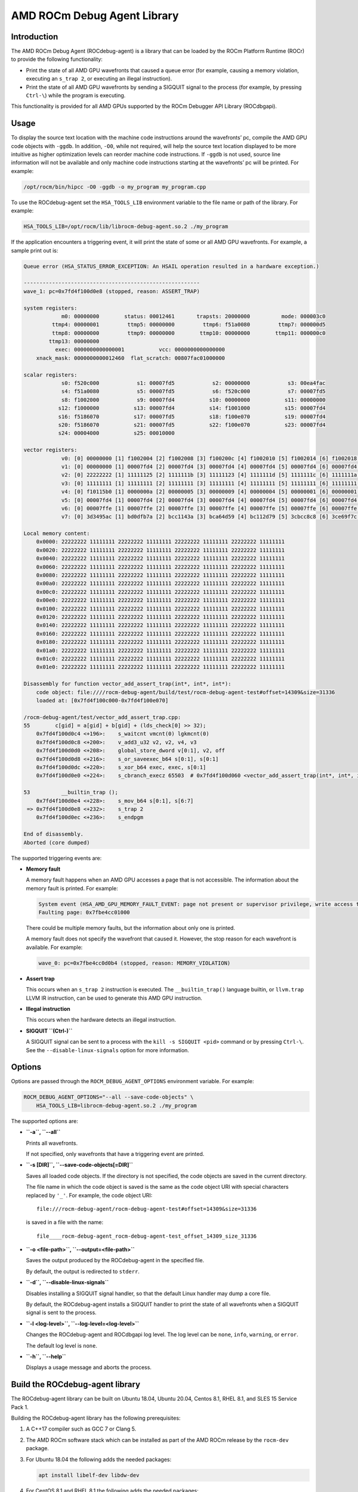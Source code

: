 AMD ROCm Debug Agent Library
============================

Introduction
------------

The AMD ROCm Debug Agent (ROCdebug-agent) is a library that can be loaded by the
ROCm Platform Runtime (ROCr) to provide the following functionality:

-  Print the state of all AMD GPU wavefronts that caused a queue error
   (for example, causing a memory violation, executing an ``s_trap 2``,
   or executing an illegal instruction).

-  Print the state of all AMD GPU wavefronts by sending a SIGQUIT signal
   to the process (for example, by pressing ``Ctrl-\``) while the
   program is executing.

This functionality is provided for all AMD GPUs supported by the ROCm
Debugger API Library (ROCdbgapi).

Usage
-----

To display the source text location with the machine code instructions
around the wavefronts’ pc, compile the AMD GPU code objects with
``-ggdb``. In addition, ``-O0``, while not required, will help the
source text location displayed to be more intuitive as higher
optimization levels can reorder machine code instructions. If ``-ggdb``
is not used, source line information will not be available and only
machine code instructions starting at the wavefronts’ pc will be
printed. For example:

.. code:: sh

   /opt/rocm/bin/hipcc -O0 -ggdb -o my_program my_program.cpp

To use the ROCdebug-agent set the ``HSA_TOOLS_LIB`` environment variable
to the file name or path of the library. For example:

.. code:: sh

   HSA_TOOLS_LIB=/opt/rocm/lib/librocm-debug-agent.so.2 ./my_program

If the application encounters a triggering event, it will print the
state of some or all AMD GPU wavefronts. For example, a sample print out
is:

.. code:: console

   Queue error (HSA_STATUS_ERROR_EXCEPTION: An HSAIL operation resulted in a hardware exception.)

   --------------------------------------------------------
   wave_1: pc=0x7fd4f100d0e8 (stopped, reason: ASSERT_TRAP)

   system registers:
               m0: 00000000        status: 00012461       trapsts: 20000000          mode: 000003c0
            ttmp4: 00000001         ttmp5: 00000000         ttmp6: f51a0080         ttmp7: 000000d5
            ttmp8: 00000000         ttmp9: 00000000        ttmp10: 00000000        ttmp11: 000000c0
           ttmp13: 00000000
             exec: 0000000000000001           vcc: 0000000000000000
       xnack_mask: 0000000000012460  flat_scratch: 00807fac01000000

   scalar registers:
               s0: f520c000            s1: 00007fd5            s2: 00000000            s3: 00ea4fac
               s4: f51a0080            s5: 00007fd5            s6: f520c000            s7: 00007fd5
               s8: f1002000            s9: 00007fd4           s10: 00000000           s11: 00000000
              s12: f1000000           s13: 00007fd4           s14: f1001000           s15: 00007fd4
              s16: f5186070           s17: 00007fd5           s18: f100e070           s19: 00007fd4
              s20: f5186070           s21: 00007fd5           s22: f100e070           s23: 00007fd4
              s24: 00004000           s25: 00010000

   vector registers:
               v0: [0] 00000000 [1] f1002004 [2] f1002008 [3] f100200c [4] f1002010 [5] f1002014 [6] f1002018 [7] f100201c [8] f1002020 [9] f1002024 [10] f1002028 [11] f100202c [12] f1002030 [13] f1002034 [14] f1002038 [15] f100203c [16] f1002040 [17] f1002044 [18] f1002048 [19] f100204c [20] f1002050 [21] f1002054 [22] f1002058 [23] f100205c [24] f1002060 [25] f1002064 [26] f1002068 [27] f100206c [28] f1002070 [29] f1002074 [30] f1002078 [31] f100207c [32] f1002080 [33] f1002084 [34] f1002088 [35] f100208c [36] f1002090 [37] f1002094 [38] f1002098 [39] f100209c [40] f10020a0 [41] f10020a4 [42] f10020a8 [43] f10020ac [44] f10020b0 [45] f10020b4 [46] f10020b8 [47] f10020bc [48] f10020c0 [49] f10020c4 [50] f10020c8 [51] f10020cc [52] f10020d0 [53] f10020d4 [54] f10020d8 [55] f10020dc [56] f10020e0 [57] f10020e4 [58] f10020e8 [59] f10020ec [60] f10020f0 [61] f10020f4 [62] f10020f8 [63] f10020fc
               v1: [0] 00000000 [1] 00007fd4 [2] 00007fd4 [3] 00007fd4 [4] 00007fd4 [5] 00007fd4 [6] 00007fd4 [7] 00007fd4 [8] 00007fd4 [9] 00007fd4 [10] 00007fd4 [11] 00007fd4 [12] 00007fd4 [13] 00007fd4 [14] 00007fd4 [15] 00007fd4 [16] 00007fd4 [17] 00007fd4 [18] 00007fd4 [19] 00007fd4 [20] 00007fd4 [21] 00007fd4 [22] 00007fd4 [23] 00007fd4 [24] 00007fd4 [25] 00007fd4 [26] 00007fd4 [27] 00007fd4 [28] 00007fd4 [29] 00007fd4 [30] 00007fd4 [31] 00007fd4 [32] 00007fd4 [33] 00007fd4 [34] 00007fd4 [35] 00007fd4 [36] 00007fd4 [37] 00007fd4 [38] 00007fd4 [39] 00007fd4 [40] 00007fd4 [41] 00007fd4 [42] 00007fd4 [43] 00007fd4 [44] 00007fd4 [45] 00007fd4 [46] 00007fd4 [47] 00007fd4 [48] 00007fd4 [49] 00007fd4 [50] 00007fd4 [51] 00007fd4 [52] 00007fd4 [53] 00007fd4 [54] 00007fd4 [55] 00007fd4 [56] 00007fd4 [57] 00007fd4 [58] 00007fd4 [59] 00007fd4 [60] 00007fd4 [61] 00007fd4 [62] 00007fd4 [63] 00007fd4
               v2: [0] 22222222 [1] 11111125 [2] 1111111b [3] 11111123 [4] 1111111d [5] 1111111c [6] 1111111a [7] 1111111d [8] 1111111a [9] 1111111b [10] 1111111c [11] 11111118 [12] 11111123 [13] 1111111c [14] 11111119 [15] 11111117 [16] 1111111d [17] 11111114 [18] 1111111b [19] 11111117 [20] 1111111a [21] 1111111d [22] 11111118 [23] 11111120 [24] 11111118 [25] 1111111c [26] 1111111d [27] 1111111e [28] 1111111a [29] 11111122 [30] 1111111e [31] 11111120 [32] 11111123 [33] 11111119 [34] 1111111c [35] 1111111d [36] 11111116 [37] 1111111a [38] 1111111d [39] 1111111c [40] 11111113 [41] 11111115 [42] 1111111d [43] 1111111f [44] 1111111e [45] 1111111c [46] 1111111f [47] 1111111e [48] 11111117 [49] 11111115 [50] 1111111a [51] 11111121 [52] 1111111f [53] 1111111b [54] 1111111b [55] 11111124 [56] 11111116 [57] 11111125 [58] 11111123 [59] 1111111b [60] 1111111a [61] 11111119 [62] 11111118 [63] 11111123
               v3: [0] 11111111 [1] 11111111 [2] 11111111 [3] 11111111 [4] 11111111 [5] 11111111 [6] 11111111 [7] 11111111 [8] 11111111 [9] 11111111 [10] 11111111 [11] 11111111 [12] 11111111 [13] 11111111 [14] 11111111 [15] 11111111 [16] 11111111 [17] 11111111 [18] 11111111 [19] 11111111 [20] 11111111 [21] 11111111 [22] 11111111 [23] 11111111 [24] 11111111 [25] 11111111 [26] 11111111 [27] 11111111 [28] 11111111 [29] 11111111 [30] 11111111 [31] 11111111 [32] 11111111 [33] 11111111 [34] 11111111 [35] 11111111 [36] 11111111 [37] 11111111 [38] 11111111 [39] 11111111 [40] 11111111 [41] 11111111 [42] 11111111 [43] 11111111 [44] 11111111 [45] 11111111 [46] 11111111 [47] 11111111 [48] 11111111 [49] 11111111 [50] 11111111 [51] 11111111 [52] 11111111 [53] 11111111 [54] 11111111 [55] 11111111 [56] 11111111 [57] 11111111 [58] 11111111 [59] 11111111 [60] 11111111 [61] 11111111 [62] 11111111 [63] 11111111
               v4: [0] f10115b0 [1] 0000000a [2] 00000005 [3] 00000009 [4] 00000004 [5] 00000001 [6] 00000001 [7] 0000000a [8] 00000004 [9] 00000005 [10] 00000008 [11] 00000002 [12] 00000008 [13] 00000001 [14] 00000006 [15] 00000005 [16] 00000005 [17] 00000001 [18] 00000001 [19] 00000002 [20] 00000006 [21] 00000006 [22] 00000002 [23] 0000000a [24] 00000001 [25] 00000001 [26] 0000000a [27] 00000006 [28] 00000001 [29] 00000008 [30] 0000000a [31] 00000009 [32] 00000009 [33] 00000007 [34] 0000000a [35] 00000007 [36] 00000003 [37] 00000003 [38] 00000008 [39] 00000001 [40] 00000001 [41] 00000002 [42] 00000005 [43] 00000009 [44] 00000005 [45] 00000005 [46] 0000000a [47] 00000003 [48] 00000004 [49] 00000001 [50] 00000002 [51] 0000000a [52] 0000000a [53] 00000001 [54] 00000007 [55] 0000000a [56] 00000004 [57] 0000000a [58] 00000008 [59] 00000006 [60] 00000008 [61] 00000001 [62] 00000004 [63] 00000009
               v5: [0] 00007fd4 [1] 00007fd4 [2] 00007fd4 [3] 00007fd4 [4] 00007fd4 [5] 00007fd4 [6] 00007fd4 [7] 00007fd4 [8] 00007fd4 [9] 00007fd4 [10] 00007fd4 [11] 00007fd4 [12] 00007fd4 [13] 00007fd4 [14] 00007fd4 [15] 00007fd4 [16] 00007fd4 [17] 00007fd4 [18] 00007fd4 [19] 00007fd4 [20] 00007fd4 [21] 00007fd4 [22] 00007fd4 [23] 00007fd4 [24] 00007fd4 [25] 00007fd4 [26] 00007fd4 [27] 00007fd4 [28] 00007fd4 [29] 00007fd4 [30] 00007fd4 [31] 00007fd4 [32] 00007fd4 [33] 00007fd4 [34] 00007fd4 [35] 00007fd4 [36] 00007fd4 [37] 00007fd4 [38] 00007fd4 [39] 00007fd4 [40] 00007fd4 [41] 00007fd4 [42] 00007fd4 [43] 00007fd4 [44] 00007fd4 [45] 00007fd4 [46] 00007fd4 [47] 00007fd4 [48] 00007fd4 [49] 00007fd4 [50] 00007fd4 [51] 00007fd4 [52] 00007fd4 [53] 00007fd4 [54] 00007fd4 [55] 00007fd4 [56] 00007fd4 [57] 00007fd4 [58] 00007fd4 [59] 00007fd4 [60] 00007fd4 [61] 00007fd4 [62] 00007fd4 [63] 00007fd4
               v6: [0] 00007ffe [1] 00007ffe [2] 00007ffe [3] 00007ffe [4] 00007ffe [5] 00007ffe [6] 00007ffe [7] 00007ffe [8] 00007ffe [9] 00007ffe [10] 00007ffe [11] 00007ffe [12] 00007ffe [13] 00007ffe [14] 00007ffe [15] 00007ffe [16] 00007ffe [17] 00007ffe [18] 00007ffe [19] 00007ffe [20] 00007ffe [21] 00007ffe [22] 00007ffe [23] 00007ffe [24] 00007ffe [25] 00007ffe [26] 00007ffe [27] 00007ffe [28] 00007ffe [29] 00007ffe [30] 00007ffe [31] 00007ffe [32] 00007ffe [33] 00007ffe [34] 00007ffe [35] 00007ffe [36] 00007ffe [37] 00007ffe [38] 00007ffe [39] 00007ffe [40] 00007ffe [41] 00007ffe [42] 00007ffe [43] 00007ffe [44] 00007ffe [45] 00007ffe [46] 00007ffe [47] 00007ffe [48] 00007ffe [49] 00007ffe [50] 00007ffe [51] 00007ffe [52] 00007ffe [53] 00007ffe [54] 00007ffe [55] 00007ffe [56] 00007ffe [57] 00007ffe [58] 00007ffe [59] 00007ffe [60] 00007ffe [61] 00007ffe [62] 00007ffe [63] 00007ffe
               v7: [0] 3d3495ac [1] bd0dfb7a [2] bcc1143a [3] bca64d59 [4] bc112d79 [5] 3cbcc8c8 [6] 3ce69f7c [7] 3de967fe [8] bdee8d4d [9] 3c9e426b [10] bc6d380f [11] 3c18495c [12] be38843f [13] bd5a1da8 [14] 3d80c7e4 [15] bc978798 [16] 3cd52d8d [17] bd58d230 [18] 3e2e91ac [19] bca54a71 [20] 3c3cea13 [21] 3c888a4b [22] 3de0a868 [23] 3d220de3 [24] 3ce4d6f8 [25] bc033ce0 [26] bb38519f [27] b9a4b621 [28] bd800802 [29] bdb04d27 [30] bc826d02 [31] bd4aa05d [32] 3dae9483 [33] b921dac8 [34] 3d194f79 [35] bd1ccbd9 [36] bd45f9c5 [37] bc1b4cb0 [38] 3db1ab4b [39] 3e0487ab [40] 3d37f334 [41] 3b983eb8 [42] 3caba2a4 [43] bd8944ea [44] be01bee7 [45] bbbf22d8 [46] 3d076472 [47] bd2eb34c [48] 3c3da426 [49] 3d754b6d [50] 3c08a069 [51] bcdeca32 [52] be12e2e4 [53] 3c92d0e2 [54] 3d1480e4 [55] 3d817751 [56] 3db0072c [57] 3d6fc70b [58] bd6a67a1 [59] 3da0f9ed [60] 3b67b5e6 [61] bdb8002e [62] 3cd0a9b9 [63] 386eee2b

   Local memory content:
       0x0000: 22222222 11111111 22222222 11111111 22222222 11111111 22222222 11111111
       0x0020: 22222222 11111111 22222222 11111111 22222222 11111111 22222222 11111111
       0x0040: 22222222 11111111 22222222 11111111 22222222 11111111 22222222 11111111
       0x0060: 22222222 11111111 22222222 11111111 22222222 11111111 22222222 11111111
       0x0080: 22222222 11111111 22222222 11111111 22222222 11111111 22222222 11111111
       0x00a0: 22222222 11111111 22222222 11111111 22222222 11111111 22222222 11111111
       0x00c0: 22222222 11111111 22222222 11111111 22222222 11111111 22222222 11111111
       0x00e0: 22222222 11111111 22222222 11111111 22222222 11111111 22222222 11111111
       0x0100: 22222222 11111111 22222222 11111111 22222222 11111111 22222222 11111111
       0x0120: 22222222 11111111 22222222 11111111 22222222 11111111 22222222 11111111
       0x0140: 22222222 11111111 22222222 11111111 22222222 11111111 22222222 11111111
       0x0160: 22222222 11111111 22222222 11111111 22222222 11111111 22222222 11111111
       0x0180: 22222222 11111111 22222222 11111111 22222222 11111111 22222222 11111111
       0x01a0: 22222222 11111111 22222222 11111111 22222222 11111111 22222222 11111111
       0x01c0: 22222222 11111111 22222222 11111111 22222222 11111111 22222222 11111111
       0x01e0: 22222222 11111111 22222222 11111111 22222222 11111111 22222222 11111111

   Disassembly for function vector_add_assert_trap(int*, int*, int*):
       code object: file:////rocm-debug-agent/build/test/rocm-debug-agent-test#offset=14309&size=31336
       loaded at: [0x7fd4f100c000-0x7fd4f100e070]

   /rocm-debug-agent/test/vector_add_assert_trap.cpp:
   55        c[gid] = a[gid] + b[gid] + (lds_check[0] >> 32);
       0x7fd4f100d0c4 <+196>:    s_waitcnt vmcnt(0) lgkmcnt(0)
       0x7fd4f100d0c8 <+200>:    v_add3_u32 v2, v2, v4, v3
       0x7fd4f100d0d0 <+208>:    global_store_dword v[0:1], v2, off
       0x7fd4f100d0d8 <+216>:    s_or_saveexec_b64 s[0:1], s[0:1]
       0x7fd4f100d0dc <+220>:    s_xor_b64 exec, exec, s[0:1]
       0x7fd4f100d0e0 <+224>:    s_cbranch_execz 65503  # 0x7fd4f100d060 <vector_add_assert_trap(int*, int*, int*)+96>

   53          __builtin_trap ();
       0x7fd4f100d0e4 <+228>:    s_mov_b64 s[0:1], s[6:7]
    => 0x7fd4f100d0e8 <+232>:    s_trap 2
       0x7fd4f100d0ec <+236>:    s_endpgm

   End of disassembly.
   Aborted (core dumped)

The supported triggering events are:

-  **Memory fault**

   A memory fault happens when an AMD GPU accesses a page that is not
   accessible. The information about the memory fault is printed. For
   example:

   .. code:: console

      System event (HSA_AMD_GPU_MEMORY_FAULT_EVENT: page not present or supervisor privilege, write access to a read-only page)
      Faulting page: 0x7fbe4cc01000

   There could be multiple memory faults, but the information about only
   one is printed.

   A memory fault does not specify the wavefront that caused it.
   However, the stop reason for each wavefront is available. For
   example:

   .. code:: console

      wave_0: pc=0x7fbe4cc0d0b4 (stopped, reason: MEMORY_VIOLATION)

-  **Assert trap**

   This occurs when an ``s_trap 2`` instruction is executed. The
   ``__builtin_trap()`` language builtin, or ``llvm.trap`` LLVM IR
   instruction, can be used to generate this AMD GPU instruction.

-  **Illegal instruction**

   This occurs when the hardware detects an illegal instruction.

-  **SIGQUIT ``(Ctrl-\)``**

   A SIGQUIT signal can be sent to a process with the
   ``kill -s SIGQUIT <pid>`` command or by pressing ``Ctrl-\``. See the
   ``--disable-linux-signals`` option for more information.

Options
-------

Options are passed through the ``ROCM_DEBUG_AGENT_OPTIONS`` environment
variable. For example:

.. code:: shell

   ROCM_DEBUG_AGENT_OPTIONS="--all --save-code-objects" \
       HSA_TOOLS_LIB=librocm-debug-agent.so.2 ./my_program

The supported options are:

-  **``-a``, ``--all``**

   Prints all wavefronts.

   If not specified, only wavefronts that have a triggering event are
   printed.

-  **``-s [DIR]``, ``--save-code-objects[=DIR]``**

   Saves all loaded code objects. If the directory is not specified, the
   code objects are saved in the current directory.

   The file name in which the code object is saved is the same as the
   code object URI with special characters replaced by ``'_'``. For
   example, the code object URI:

   ::

      file:///rocm-debug-agent/rocm-debug-agent-test#offset=14309&size=31336

   is saved in a file with the name:

   ::

      file____rocm-debug-agent_rocm-debug-agent-test_offset_14309_size_31336

-  **``-o <file-path>``, ``--output=<file-path>``**

   Saves the output produced by the ROCdebug-agent in the specified
   file.

   By default, the output is redirected to ``stderr``.

-  **``-d``, ``--disable-linux-signals``**

   Disables installing a SIGQUIT signal handler, so that the default
   Linux handler may dump a core file.

   By default, the ROCdebug-agent installs a SIGQUIT handler to print
   the state of all wavefronts when a SIGQUIT signal is sent to the
   process.

-  **``-l <log-level>``, ``--log-level=<log-level>``**

   Changes the ROCdebug-agent and ROCdbgapi log level. The log level can
   be ``none``, ``info``, ``warning``, or ``error``.

   The default log level is ``none``.

-  **``-h``, ``--help``**

   Displays a usage message and aborts the process.

Build the ROCdebug-agent library
--------------------------------

The ROCdebug-agent library can be built on Ubuntu 18.04, Ubuntu 20.04,
Centos 8.1, RHEL 8.1, and SLES 15 Service Pack 1.

Building the ROCdebug-agent library has the following prerequisites:

1. A C++17 compiler such as GCC 7 or Clang 5.

2. The AMD ROCm software stack which can be installed as part of the AMD
   ROCm release by the ``rocm-dev`` package.

3. For Ubuntu 18.04 the following adds the needed packages:

   .. code:: shell

      apt install libelf-dev libdw-dev

4. For CentOS 8.1 and RHEL 8.1 the following adds the needed packages:

   .. code:: shell

      yum install elfutils-libelf-devel elfutils-devel

5. For SLES 15 Service Pack 1 the following adds the needed packages:

   .. code:: shell

      zypper install libelf-devel libdw-devel

6. Python version 3.6 or later is required to run the tests.

An example command-line to build and install the ROCdebug-agent library
on Linux is:

.. code:: shell

   cd rocm-debug-agent
   mkdir build && cd build
   cmake -DCMAKE_BUILD_TYPE=Release -DCMAKE_INSTALL_PREFIX=../install ..
   make

Use the ``CMAKE_INSTALL_PREFIX`` to specify where the ROCdebug-agent
library should be installed. The default location is ``/usr``.

Use ``CMAKE_MODULE_PATH`` to specify a ``';'`` separated list of paths
that will be used to locate cmake modules. It is used to locate the HIP
cmake modules required to build the tests. The default is
``/opt/rocm/hip/cmake``

The built ROCdebug-agent library will be placed in:

-  ``build/librocm-debug-agent.so.2*``

To install the ROCdebug-agent library:

.. code:: shell

   make install

The installed ROCdebug-agent library will be placed in:

-  ``<install-prefix>/lib/librocm-debug-agent.so.2*``
-  ``<install-prefix>/bin/rocm-debug-agent-test``
-  ``<install-prefix>/bin/run-test.py``
-  ``<install-prefix>/share/rocm-debug-agent/LICENSE.txt``
-  ``<install-prefix>/share/rocm-debug-agent/README.md``

To use the ROCdebug-agent library, the ROCdbgapi library must be
installed. This can be installed as part of the ROCm release by the
``rocm-dbgapi`` package.

Test the ROCdebug-agent library
-------------------------------

To test the ROCdebug-agent library:

.. code:: shell

   make test

The output should be:

.. code:: console

   Running tests...
   Test project /rocm-debug-agent/build
       Start 1: rocm-debug-agent-test
   1/1 Test #1: rocm-debug-agent-test ............   Passed    1.59 sec

   100% tests passed, 0 tests failed out of 1

   Total Test time (real) =   1.59 sec

Tests can be run individually outside of the CTest harness. For example:

.. code:: shell

   HSA_TOOLS_LIB=librocm-debug-agent.so.2 test/rocm-debug-agent-test 0
   HSA_TOOLS_LIB=librocm-debug-agent.so.2 test/rocm-debug-agent-test 1
   HSA_TOOLS_LIB=librocm-debug-agent.so.2 test/rocm-debug-agent-test 2

Known Limitations and Restrictions
----------------------------------

-  A disassembly of the wavefront faulting PC is only provided if it is
   within a code object.

Disclaimer
----------

The information contained herein is for informational purposes only and
is subject to change without notice. While every precaution has been
taken in the preparation of this document, it may contain technical
inaccuracies, omissions and typographical errors, and AMD is under no
obligation to update or otherwise correct this information. Advanced
Micro Devices, Inc. makes no representations or warranties with respect
to the accuracy or completeness of the contents of this document, and
assumes no liability of any kind, including the implied warranties of
noninfringement, merchantability or fitness for particular purposes,
with respect to the operation or use of AMD hardware, software or other
products described herein. No license, including implied or arising by
estoppel, to any intellectual property rights is granted by this
document. Terms and limitations applicable to the purchase or use of
AMD’s products are as set forth in a signed agreement between the
parties or in AMD’s Standard Terms and Conditions of Sale.

AMD®, the AMD Arrow logo, ROCm® and combinations thereof are trademarks
of Advanced Micro Devices, Inc. Linux® is the registered trademark of
Linus Torvalds in the U.S. and other countries. RedHat® and the
Shadowman logo are registered trademarks of Red Hat, Inc. www.redhat.com
in the U.S. and other countries. SUSE® is a registered trademark of SUSE
LLC in the United Stated and other countries. Ubuntu® and the Ubuntu
logo are registered trademarks of Canonical Ltd. Other product names
used in this publication are for identification purposes only and may be
trademarks of their respective companies.

Copyright (c) 2018-2020 Advanced Micro Devices, Inc. All rights
reserved.
